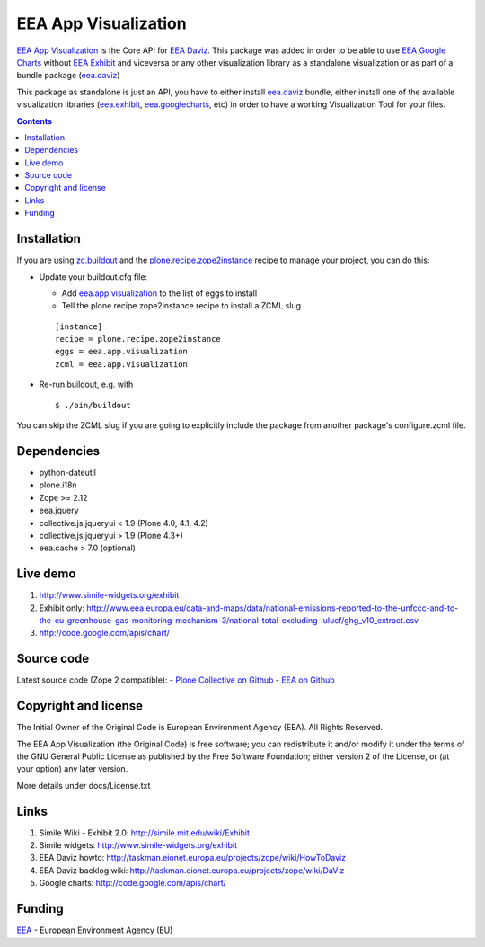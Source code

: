 =====================
EEA App Visualization
=====================
.. image:: http://ci.eionet.europa.eu/job/eea.app.visualization-www/badge/icon
  :target: http://ci.eionet.europa.eu/job/eea.app.visualization-www/lastBuild
.. image:: http://ci.eionet.europa.eu/job/eea.app.visualization-plone4/badge/icon
  :target: http://ci.eionet.europa.eu/job/eea.app.visualization-plone4/lastBuild
.. image:: http://ci.eionet.europa.eu/job/eav-zope/badge/icon
  :target: http://ci.eionet.europa.eu/job/eav-zope/lastBuild

`EEA App Visualization`_ is the Core API for `EEA Daviz`_. This package was added
in order to be able to use `EEA Google Charts`_ without `EEA Exhibit`_ and
viceversa or any other visualization library as a standalone visualization
or as part of a bundle package (`eea.daviz`_)


.. image:: http://eea.github.com/_images/eea.daviz.layers.svg


This package as standalone is just an API, you have to either install
`eea.daviz`_ bundle, either install one of the available visualization
libraries (`eea.exhibit`_, `eea.googlecharts`_, etc) in order to have a working
Visualization Tool for your files.


.. contents::


Installation
============

If you are using `zc.buildout`_ and the `plone.recipe.zope2instance`_
recipe to manage your project, you can do this:

* Update your buildout.cfg file:

  - Add `eea.app.visualization`_ to the list of eggs to install
  - Tell the plone.recipe.zope2instance recipe to install a ZCML slug

  ::

    [instance]
    recipe = plone.recipe.zope2instance
    eggs = eea.app.visualization
    zcml = eea.app.visualization

* Re-run buildout, e.g. with

  ::

    $ ./bin/buildout


You can skip the ZCML slug if you are going to explicitly include the package
from another package's configure.zcml file.


Dependencies
============

* python-dateutil
* plone.i18n
* Zope >= 2.12
* eea.jquery
* collective.js.jqueryui < 1.9 (Plone 4.0, 4.1, 4.2)
* collective.js.jqueryui > 1.9 (Plone 4.3+)
* eea.cache > 7.0 (optional)

.. image:: http://eea.github.com/_images/eea.daviz.dependencies.svg


Live demo
=========

1. http://www.simile-widgets.org/exhibit
2. Exhibit only: http://www.eea.europa.eu/data-and-maps/data/national-emissions-reported-to-the-unfccc-and-to-the-eu-greenhouse-gas-monitoring-mechanism-3/national-total-excluding-lulucf/ghg_v10_extract.csv
3. http://code.google.com/apis/chart/


Source code
===========

Latest source code (Zope 2 compatible):
- `Plone Collective on Github <https://github.com/collective/eea.app.visualization>`_
- `EEA on Github <https://github.com/eea/eea.app.visualization>`_


Copyright and license
=====================

The Initial Owner of the Original Code is European Environment Agency (EEA).
All Rights Reserved.

The EEA App Visualization (the Original Code) is free software;
you can redistribute it and/or modify it under the terms of the GNU
General Public License as published by the Free Software Foundation;
either version 2 of the License, or (at your option) any later
version.

More details under docs/License.txt


Links
=====

1. Simile Wiki - Exhibit 2.0: http://simile.mit.edu/wiki/Exhibit
2. Simile widgets: http://www.simile-widgets.org/exhibit
3. EEA Daviz howto: http://taskman.eionet.europa.eu/projects/zope/wiki/HowToDaviz
4. EEA Daviz backlog wiki: http://taskman.eionet.europa.eu/projects/zope/wiki/DaViz
5. Google charts: http://code.google.com/apis/chart/


Funding
=======

EEA_ - European Environment Agency (EU)


.. _EEA: http://www.eea.europa.eu/
.. _`EEA Daviz`: http://eea.github.com/docs/eea.daviz
.. _`EEA Google Charts`: http://eea.github.com/docs/eea.googlecharts
.. _`EEA Exhibit`: http://eea.github.com/docs/eea.exhibit
.. _`eea.daviz`: http://eea.github.com/docs/eea.daviz
.. _`eea.googlecharts`: http://eea.github.com/docs/eea.googlecharts
.. _`eea.exhibit`: http://eea.github.com/docs/eea.exhibit
.. _`eea.app.visualization`: http://eea.github.com/docs/eea.app.visualization
.. _`plone.recipe.zope2instance`: http://pypi.python.org/pypi/plone.recipe.zope2instance
.. _`zc.buildout`: http://pypi.python.org/pypi/zc.buildout
.. _`EEA App Visualization`: http://eea.github.com/docs/eea.app.visualization
